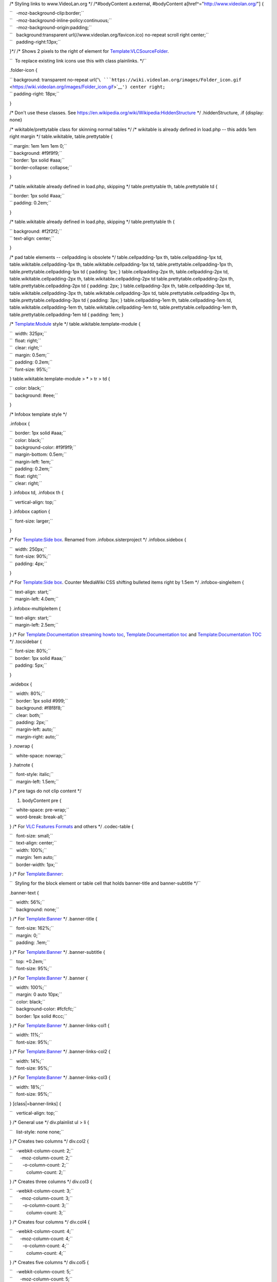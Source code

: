 /\* Styling links to www.VideoLan.org \*/ /*#bodyContent a.external, #bodyContent a[href^="http://www.videolan.org/"] {

| ``   -moz-background-clip:border;``
| ``   -moz-background-inline-policy:continuous;``
| ``   -moz-background-origin:padding;``
| ``   background:transparent url(//www.videolan.org/favicon.ico) no-repeat scroll right center;``
| ``   padding-right:13px;``

}*/ /\* Shows |Folder_icon.gif| 2 pixels to the right of element for `Template:VLCSourceFolder <Template:VLCSourceFolder>`__.

``  To replace existing link icons use this with class plainlinks. */``

.folder-icon {

| `` background: transparent no-repeat url('``\ ```https://wiki.videolan.org/images/Folder_icon.gif`` <https://wiki.videolan.org/images/Folder_icon.gif>`__\ ``') center right;``
| `` padding-right: 18px;``

}

/\* Don't use these classes. See https://en.wikipedia.org/wiki/Wikipedia:HiddenStructure \*/ .hiddenStructure, .if {display: none}

/\* wikitable/prettytable class for skinning normal tables \*/ /\* wikitable is already defined in load.php -- this adds 1em right margin \*/ table.wikitable, table.prettytable {

| `` margin: 1em 1em 1em 0;``
| `` background: #f9f9f9;``
| `` border: 1px solid #aaa;``
| `` border-collapse: collapse;``

}

/\* table.wikitable already defined in load.php, skipping \*/ table.prettytable th, table.prettytable td {

| `` border: 1px solid #aaa;``
| `` padding: 0.2em;``

}

/\* table.wikitable already defined in load.php, skipping \*/ table.prettytable th {

| `` background: #f2f2f2;``
| `` text-align: center;``

}

/\* pad table elements -- cellpadding is obsolete \*/ table.cellpadding-1px th, table.cellpadding-1px td, table.wikitable.cellpadding-1px th, table.wikitable.cellpadding-1px td, table.prettytable.cellpadding-1px th, table.prettytable.cellpadding-1px td { padding: 1px; } table.cellpadding-2px th, table.cellpadding-2px td, table.wikitable.cellpadding-2px th, table.wikitable.cellpadding-2px td table.prettytable.cellpadding-2px th, table.prettytable.cellpadding-2px td { padding: 2px; } table.cellpadding-3px th, table.cellpadding-3px td, table.wikitable.cellpadding-3px th, table.wikitable.cellpadding-3px td, table.prettytable.cellpadding-3px th, table.prettytable.cellpadding-3px td { padding: 3px; } table.cellpadding-1em th, table.cellpadding-1em td, table.wikitable.cellpadding-1em th, table.wikitable.cellpadding-1em td, table.prettytable.cellpadding-1em th, table.prettytable.cellpadding-1em td { padding: 1em; }

/\* `Template:Module <Template:Module>`__ style \*/ table.wikitable.template-module {

| ``  width: 325px;``
| ``  float: right;``
| ``  clear: right;``
| ``  margin: 0.5em;``
| ``  padding: 0.2em;``
| ``  font-size: 95%;``

} table.wikitable.template-module > \* > tr > td {

| ``  color: black;``
| ``  background: #eee;``

}

/\* Infobox template style \*/

.infobox {

| ``  border: 1px solid #aaa;``
| ``  color: black;``
| ``  background-color: #f9f9f9;``
| ``  margin-bottom: 0.5em;``
| ``  margin-left: 1em;``
| ``  padding: 0.2em;``
| ``  float: right;``
| ``  clear: right;``

} .infobox td, .infobox th {

``  vertical-align: top;``

} .infobox caption {

``  font-size: larger;``

}

/\* For `Template:Side box <Template:Side_box>`__. Renamed from .infobox.sisterproject \*/ .infobox.sidebox {

| ``  width: 250px;``
| ``  font-size: 90%;``
| ``  padding: 4px;``

}

/\* For `Template:Side box <Template:Side_box>`__. Counter MediaWiki CSS shifting bulleted items right by 1.5em \*/ .infobox-singleitem {

| ``  text-align: start;``
| ``  margin-left: 4.0em;``

} .infobox-multipleitem {

| ``  text-align: start;``
| ``  margin-left: 2.5em;``

} /\* For `Template:Documentation streaming howto toc <Template:Documentation_streaming_howto_toc>`__, `Template:Documentation toc <Template:Documentation_toc>`__ and `Template:Documentation TOC <Template:Documentation_TOC>`__ \*/ .tocsidebar {

| ``  font-size: 80%;``
| ``  border: 1px solid #aaa;``
| ``  padding: 5px;``

}

.widebox {

| ``   width: 80%;``
| ``   border: 1px solid #999;``
| ``   background: #f8f8f8;``
| ``   clear: both;``
| ``   padding: 2px;``
| ``   margin-left: auto;``
| ``   margin-right: auto;``

} .nowrap {

``   white-space: nowrap;``

} .hatnote {

| ``   font-style: italic;``
| ``   margin-left: 1.5em;``

} /\* pre tags do not clip content \*/

#. bodyContent pre {

| ``   white-space: pre-wrap;``
| ``   word-break: break-all;``

} /\* For `VLC Features Formats <VLC_Features_Formats>`__ and others \*/ .codec-table {

| ``   font-size: small;``
| ``   text-align: center;``
| ``   width: 100%;``
| ``   margin: 1em auto;``
| ``   border-width: 1px;``

} /\* For `Template:Banner <Template:Banner>`__:

``  Styling for the block element or table cell that holds banner-title and banner-subtitle */``

.banner-text {

| ``   width: 56%;``
| ``   background: none;``

} /\* For `Template:Banner <Template:Banner>`__ \*/ .banner-title {

| ``   font-size: 162%;``
| ``   margin: 0;``
| ``   padding: .1em;``

} /\* For `Template:Banner <Template:Banner>`__ \*/ .banner-subtitle {

| ``   top: +0.2em;``
| ``   font-size: 95%;``

} /\* For `Template:Banner <Template:Banner>`__ \*/ .banner {

| ``   width: 100%;``
| ``   margin: 0 auto 10px;``
| ``   color: black;``
| ``   background-color: #fcfcfc;``
| ``   border: 1px solid #ccc;``

} /\* For `Template:Banner <Template:Banner>`__ \*/ .banner-links-col1 {

| ``   width: 11%;``
| ``   font-size: 95%;``

} /\* For `Template:Banner <Template:Banner>`__ \*/ .banner-links-col2 {

| ``   width: 14%;``
| ``   font-size: 95%;``

} /\* For `Template:Banner <Template:Banner>`__ \*/ .banner-links-col3 {

| ``   width: 18%;``
| ``   font-size: 95%;``

} [class|=banner-links] {

``   vertical-align: top;``

} /\* General use \*/ div.plainlist ul > li {

``   list-style: none none;``

} /\* Creates two columns \*/ div.col2 {

| ``   -webkit-column-count: 2;``
| ``      -moz-column-count: 2;``
| ``        -o-column-count: 2;``
| ``           column-count: 2;``

} /\* Creates three columns \*/ div.col3 {

| ``   -webkit-column-count: 3;``
| ``      -moz-column-count: 3;``
| ``        -o-column-count: 3;``
| ``           column-count: 3;``

} /\* Creates four columns \*/ div.col4 {

| ``   -webkit-column-count: 4;``
| ``      -moz-column-count: 4;``
| ``        -o-column-count: 4;``
| ``           column-count: 4;``

} /\* Creates five columns \*/ div.col5 {

| ``   -webkit-column-count: 5;``
| ``      -moz-column-count: 5;``
| ``        -o-column-count: 5;``
| ``           column-count: 5;``

} /\* Creates six columns \*/ div.col6 {

| ``   -webkit-column-count: 6;``
| ``      -moz-column-count: 6;``
| ``        -o-column-count: 6;``
| ``           column-count: 6;``

} /\* Creates seven columns \*/ div.col7 {

| ``   -webkit-column-count: 7;``
| ``      -moz-column-count: 7;``
| ``        -o-column-count: 7;``
| ``           column-count: 7;``

}

.. |Folder_icon.gif| image:: Folder_icon.gif

